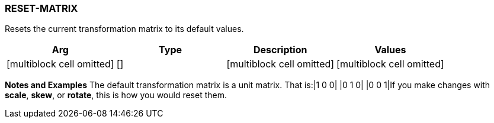 
RESET-MATRIX
~~~~~~~~~~~~

Resets the current transformation matrix to its default values.

[cols=",,,",options="header",]
|=======================================================================
|Arg |Type |Description |Values
|[multiblock cell omitted] |[] |[multiblock cell omitted]
|[multiblock cell omitted]
|=======================================================================

*Notes and Examples* The default transformation matrix is a unit
matrix. That is:|1 0 0| |0 1 0| |0 0 1|If you
make changes with *scale*, *skew*, or *rotate*, this is how you would
reset them.